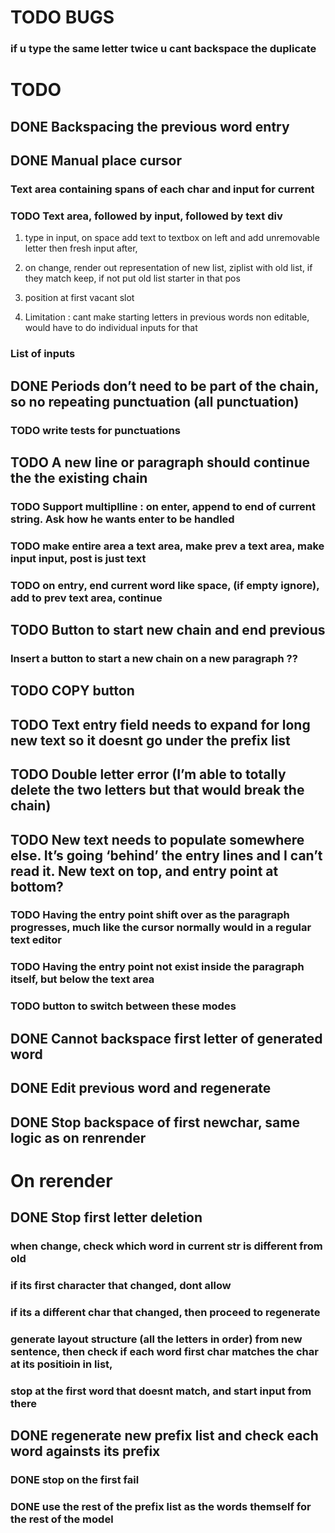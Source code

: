 * TODO BUGS
*** if u type the same letter twice u cant backspace the duplicate

* TODO
** DONE Backspacing the previous word entry
** DONE Manual place cursor
*** Text area containing spans of each char and input for current
*** TODO Text area, followed by input, followed by text div
**** type in input, on space add text to textbox on left and add unremovable letter then fresh input after,
**** on change, render out representation of new list, ziplist with old list, if they match keep, if not put old list starter in that pos
**** position at first vacant slot
**** Limitation : cant make starting letters in previous words non editable, would have to do individual inputs for that
*** List of inputs
** DONE Periods don’t need to be part of the chain, so no repeating punctuation (all punctuation)
*** TODO write tests for punctuations
** TODO A new line or paragraph should continue the the existing chain
*** TODO Support \n multiplline : on enter, append \n to end of current string. Ask how he wants enter to be handled
*** TODO make entire area a text area, make prev a text area, make input input, post is just text
*** TODO on \n entry, end current word like space, (if empty ignore), add \n to prev text area, continue
** TODO Button to start new chain and end previous
*** Insert a button to start a new chain on a new paragraph ??

** TODO COPY button

** TODO Text entry field needs to expand for long new text so it doesnt go under the prefix list
** TODO Double letter error (I’m able to totally delete the two letters but that would break the chain)

** TODO New text needs to populate somewhere else. It’s going ‘behind’ the entry lines and I can’t read it. New text on top, and entry point at bottom?
*** TODO Having the entry point shift over as the paragraph progresses, much like the cursor normally would in a regular text editor
*** TODO Having the entry point not exist inside the paragraph itself, but below the text area
*** TODO button to switch between these modes


** DONE Cannot backspace first letter of generated word
** DONE Edit previous word and regenerate
** DONE Stop backspace of first newchar, same logic as on renrender

* On rerender
** DONE Stop first letter deletion
*** when change, check which word in current str is different from old
*** if its first character that changed, dont allow
*** if its a different char that changed, then proceed to regenerate
*** generate layout structure (all the letters in order) from new sentence, then check if each word first char matches the char at its positioin in list,
*** stop at the first word that doesnt match, and start input from there
** DONE regenerate new prefix list and check each word againsts its prefix
*** DONE stop on the first fail
*** DONE use the rest of the prefix list as the words themself for the rest of the model


